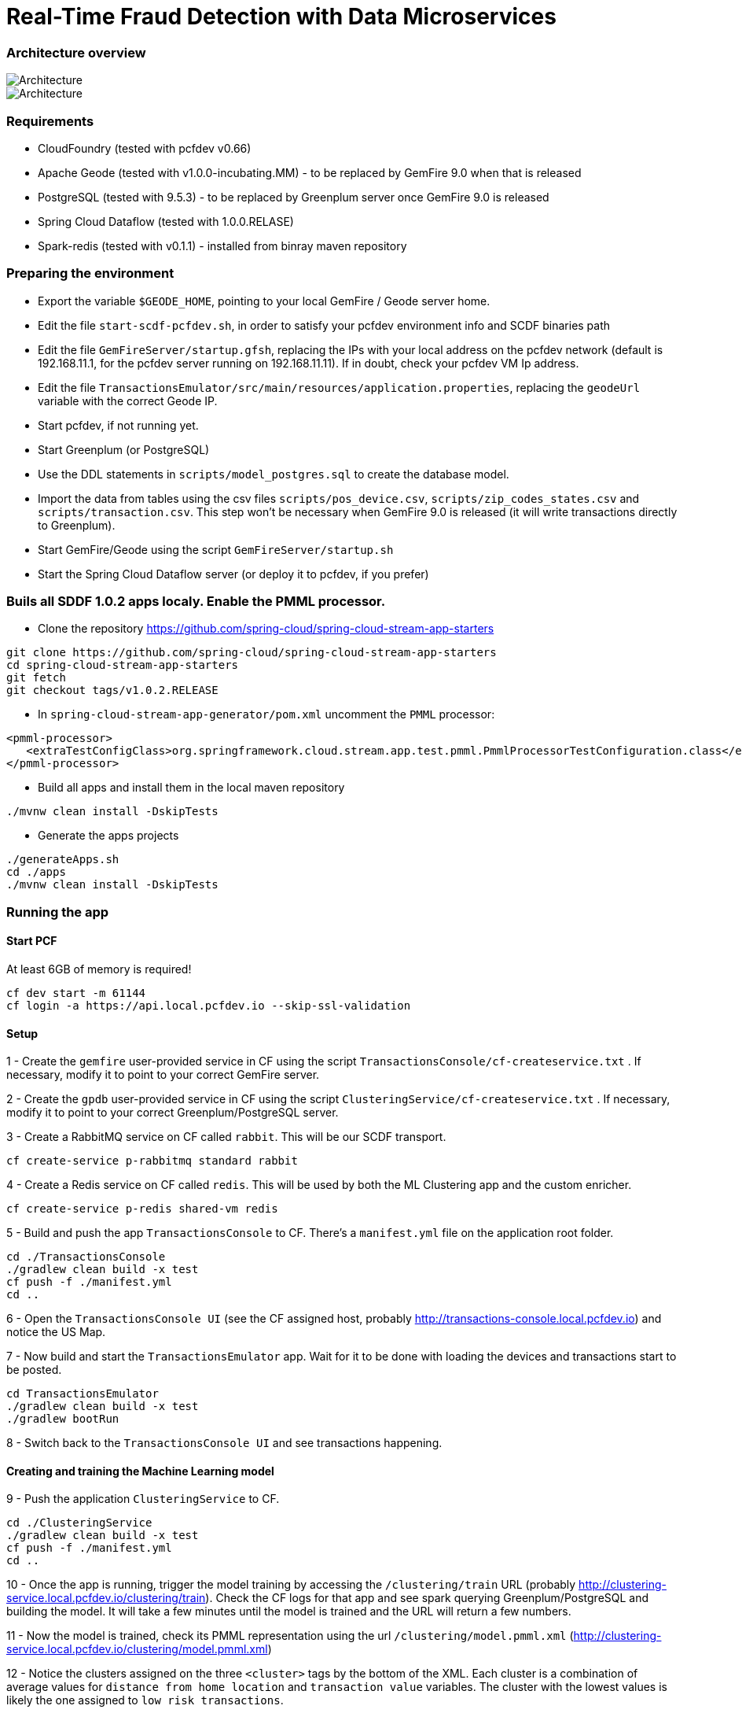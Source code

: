 = Real-Time Fraud Detection with Data Microservices

=== Architecture overview

image::arch-1.jpg[Architecture]
image::arch-2.jpg[Architecture]

=== Requirements

* CloudFoundry (tested with pcfdev v0.66)
* Apache Geode (tested with v1.0.0-incubating.MM) - to be replaced by GemFire 9.0 when that is released
* PostgreSQL (tested with 9.5.3) - to be replaced by Greenplum server once GemFire 9.0 is released
* Spring Cloud Dataflow (tested with 1.0.0.RELASE)
* Spark-redis (tested with v0.1.1) - installed from binray maven repository
  
=== Preparing the environment

* Export the variable `$GEODE_HOME`, pointing to your local GemFire / Geode server home.
* Edit the file `start-scdf-pcfdev.sh`, in order to satisfy your pcfdev environment info and SCDF binaries path
* Edit the file `GemFireServer/startup.gfsh`, replacing the IPs with your local address on the pcfdev network (default is 192.168.11.1, for the pcfdev server running on 192.168.11.11). If in doubt, check your pcfdev VM Ip address.
* Edit the file `TransactionsEmulator/src/main/resources/application.properties`, replacing the `geodeUrl` variable with the correct Geode IP. 
* Start pcfdev, if not running yet.
* Start Greenplum (or PostgreSQL)
* Use the DDL statements in `scripts/model_postgres.sql` to create the database model. 
* Import the data from tables using the csv files `scripts/pos_device.csv`, `scripts/zip_codes_states.csv` and `scripts/transaction.csv`.  This step won't be necessary when GemFire 9.0 is released (it will write transactions directly to Greenplum).
* Start GemFire/Geode using the script `GemFireServer/startup.sh`
* Start the Spring Cloud Dataflow server (or deploy it to pcfdev, if you prefer)

=== Buils all SDDF 1.0.2 apps localy. Enable the PMML processor.

* Clone the repository https://github.com/spring-cloud/spring-cloud-stream-app-starters

```
git clone https://github.com/spring-cloud/spring-cloud-stream-app-starters
cd spring-cloud-stream-app-starters
git fetch
git checkout tags/v1.0.2.RELEASE
```

* In `spring-cloud-stream-app-generator/pom.xml` uncomment the `PMML` processor:

```
<pmml-processor>
   <extraTestConfigClass>org.springframework.cloud.stream.app.test.pmml.PmmlProcessorTestConfiguration.class</extraTestConfigClass>
</pmml-processor>
```

* Build all apps and install them in the local maven repository

```
./mvnw clean install -DskipTests
```

* Generate the apps projects 

```
./generateApps.sh
cd ./apps
./mvnw clean install -DskipTests
```

=== Running the app

==== Start PCF
At least 6GB of memory is required!
```
cf dev start -m 61144
cf login -a https://api.local.pcfdev.io --skip-ssl-validation 
```

==== Setup

1 - Create the `gemfire` user-provided service in CF using the script `TransactionsConsole/cf-createservice.txt` . If necessary, modify it to point to your correct GemFire server.

2 - Create the `gpdb` user-provided service in CF using the script `ClusteringService/cf-createservice.txt` . If necessary, modify it to point to your correct Greenplum/PostgreSQL server.

3 - Create a RabbitMQ service on CF called `rabbit`. This will be our SCDF transport.
```
cf create-service p-rabbitmq standard rabbit
```

4 - Create a Redis service on CF called `redis`. This will be used by both the ML Clustering app and the custom enricher.
```
cf create-service p-redis shared-vm redis
```

5 - Build and push the app `TransactionsConsole` to CF. There's a `manifest.yml` file on the application root folder.
```
cd ./TransactionsConsole
./gradlew clean build -x test
cf push -f ./manifest.yml
cd ..
```

6 - Open the `TransactionsConsole UI` (see the CF assigned host, probably http://transactions-console.local.pcfdev.io) and notice the US Map. 

7 - Now build and start the `TransactionsEmulator` app. Wait for it to be done with loading the devices and transactions start to be posted.
```
cd TransactionsEmulator
./gradlew clean build -x test
./gradlew bootRun
```

8 - Switch back to the `TransactionsConsole UI` and see transactions happening.

==== Creating and training the Machine Learning model

9 - Push the application `ClusteringService` to CF. 
```
cd ./ClusteringService
./gradlew clean build -x test
cf push -f ./manifest.yml
cd ..
```

10 - Once the app is running, trigger the model training by accessing the `/clustering/train` URL (probably http://clustering-service.local.pcfdev.io/clustering/train). Check the CF logs for that app and see spark querying Greenplum/PostgreSQL and building the model.  It will take a few minutes until the model is trained and the URL will return a few numbers.

11 - Now the model is trained, check its PMML representation using the url `/clustering/model.pmml.xml` (http://clustering-service.local.pcfdev.io/clustering/model.pmml.xml)

12 - Notice the clusters assigned on the three `<cluster>` tags by the bottom of the XML. Each cluster is a combination of average values for `distance from home location` and `transaction value` variables. The cluster with the lowest values is likely the one assigned to `low risk transactions`.

When evaluating the PMML model, each transaction will be assigned to the closest cluster, based on its distance from the home location (where customer does most transactions) and transaction value.


==== Creating the first two streams in SCDF 

Strart SCDF shell:
```
java -jar ./spring-cloud-dataflow-shell-1.0.0.RELEASE.jar
```

13 - Using the SCDF shell, import the common applications by running
```
dataflow:>app import --uri http://bit.ly/1-0-2-GA-stream-applications-rabbit-maven
```

14 - Build and install the `Enricher-processor` application and register it with SCDF.
```
cd Enricher-processor
./gradlew build install -x test
```
TODO: Current gradle build script will NOT install the artifact in the local Maven Repo!!!

Register the Enricher in SCDF:
```
dataflow:>app register --name enrich --type processor --uri maven://io.pivotal.demo:enricher-processor:1.0.0.BUILD-SNAPSHOT --force
```

15 - Create the first streams on either the SCDF Shell or the SCDF UI.  On the UI, use the following DSL:

```
fromgem = gemfire --region-name=Transaction --host-addresses=geode-server:10334 | enrich | log

eval = :fromgem.enrich > pmml --modelLocation=http://clustering-service.local.pcfdev.io/clustering/model.pmml.xml --inputs='field_0=payload.distance.doubleValue(),field_1=payload.value.doubleValue()'  --inputType='application/x-spring-tuple' --outputType='application/json' | log
```

Replace the `host-addresses` parameter with your GemFire locator address (usually `192.168.11.1`)
Notice in the second flow we're mapping the PMML model inputs in the PMML XML file with the properties in our enriched payload. Make sure the modelLocation variable has the right URL to your PMML model endpoint. 

==== Deploying the first stream - enriching the payload

16 - Deploy the first flow and see now you have three new applications running on CF

```
$ cf apps
Getting apps in org pcfdev-org / space pcfdev-space as admin...
OK

name                       requested state   instances   memory   disk   urls
webconsole                 started           1/1         512M     512M   transactions-console.local.pcfdev.io
clustering-service         started           1/1         1G       512M   clustering-service.local.pcfdev.io
dataflow-fromgem-log       started           1/1         512M     512M   dataflow-fromgem-log.local.pcfdev.io
dataflow-fromgem-enrich    started           1/1         512M     512M   dataflow-fromgem-enrich.local.pcfdev.io
dataflow-fromgem-gemfire   started           1/1         512M     512M   dataflow-fromgem-gemfire.local.pcfdev.io
```

17 - Once the apps are running, start tailing the logs of the "dataflow-fromgem-log" app and then run the TransactionsEmulator again (see step 7 above). You should start seeing transactions + enriched data being logged.

```
$ cf logs dataflow-fromgem-log
Connected, tailing logs for app dataflow-fromgem-log in org pcfdev-org / space pcfdev-space as admin...

2016-06-22T17:28:50.52-0700 [APP/0]      OUT 2016-06-23 00:28:50.515  INFO 14 --- [nrich.fromgem-1] log.sink                                 : {"id":8662602513688694487,"deviceId":10,"value":-1.345934346296312E64,"accountId":-61,"timestamp":1008806322260060363,"homeLocation":null,"homeLatitude":0.0,"homeLongitude":0.0,"distance":0.0}
2016-06-22T17:28:50.61-0700 [APP/0]      OUT 2016-06-23 00:28:50.611  INFO 14 --- [nrich.fromgem-1] log.sink                                 : {"id":5199577666956545635,"deviceId":12,"value":1.599846306874403E-148,"accountId":-102,"timestamp":432345569956636875,"homeLocation":null,"homeLatitude":0.0,"homeLongitude":0.0,"distance":0.0}
2016-06-22T17:28:50.66-0700 [APP/0]      OUT 2016-06-23 00:28:50.657  INFO 14 --- [nrich.fromgem-1] log.sink                                 : {"id":7175376153652552608,"deviceId":6,"value":1.8057620689412976E218,"accountId":51,"timestamp":504403163994564811,"homeLocation":"32.373788:-86.289182","homeLatitude":32.373788,"homeLongitude":-86.289182,"distance":63.24}
2016-06-22T17:28:50.71-0700 [APP/0]      OUT 2016-06-23 00:28:50.708  INFO 14 --- [nrich.fromgem-1] log.sink                                 : {"id":7442228185422431077,"deviceId":2,"value":3.567804161380589E-105,"accountId":82,"timestamp":1945555044753123532,"homeLocation":"39.787529:-98.20595","homeLatitude":39.787529,"homeLongitude":-98.20595,"distance":1429.1}
```

Notice the `homeLocation` and `distance` attributes on the payload. They were added by the enricher processor.

==== Deploying the second stream to SCDF - evaluating against the PMML model

18 - Deploy the second stream `eval` and see now you have two new applications running on CF

```
$ cf apps
Getting apps in org pcfdev-org / space pcfdev-space as admin...
OK

name                       requested state   instances   memory   disk   urls
webconsole                 started           1/1         512M     512M   transactions-console.local.pcfdev.io
clustering-service         started           1/1         1G       512M   clustering-service.local.pcfdev.io
dataflow-fromgem-log       started           1/1         512M     512M   dataflow-fromgem-log.local.pcfdev.io
dataflow-fromgem-enrich    started           1/1         512M     512M   dataflow-fromgem-enrich.local.pcfdev.io
dataflow-fromgem-gemfire   started           1/1         512M     512M   dataflow-fromgem-gemfire.local.pcfdev.io
dataflow-eval-log          started           1/1         512M     512M   dataflow-eval-log.local.pcfdev.io
dataflow-eval-pmml         started           1/1         512M     512M   dataflow-eval-pmml.local.pcfdev.io
```

19 - Once the apps are running, start tailing the logs of the `dataflow-eval-log` app and then run the `TransactionsEmulator` again (see step 7 above). You should now see the first results of the PMML model evaluation.

```
$ cf logs dataflow-eval-log 
Connected, dumping recent logs for app dataflow-eval-log in org pcfdev-org / space pcfdev-space as admin...

2016-06-22T17:28:50.58-0700 [APP/0]      OUT 2016-06-23 00:28:50.582  INFO 15 --- [val.pmml.eval-1] log.sink                                 : {"id":8662602513688694487,"deviceId":10,"value":-1.345934346296312E64,"accountId":-61,"timestamp":1008806322260060363,"homeLocation":null,"homeLatitude":0.0,"homeLongitude":0.0,"distance":0.0,"_output":{"result":"1","type":"DISTANCE","entityRegistry":{"1":{"locator":null,"id":null,"name":"cluster_0","size":null,"extensions":[],"kohonenMap":null,"array":{"locator":null,"n":2,"type":"REAL","value":"27.685449231686356 3.349155420943788"},"partition":null,"covariances":null},"2":{"locator":null,"id":null,"name":"cluster_1","size":null,"extensions":[],"kohonenMap":null,"array":{"locator":null,"n":2,"type":"REAL","value":"32.16548772032409 2.544008885888239"},"partition":null,"covariances":null},"3":{"locator":null,"id":null,"name":"cluster_2","size":null,"extensions":[],"kohonenMap":null,"array":{"locator":null,"n":2,"type":"REAL","value":"27.691067777235084 1.7439567824479112"},"partition":null,"covariances":null}},"entity":{"locator":null,"id":null,"name":"cluster_0","size":null,"extensions":[],"kohonenMap":null,"array":{"locator":null,"n":2,"type":"REAL","value":"27.685449231686356 3.349155420943788"},"partition":null,"covariances":null},"categoryValues":["1","2","3"],"entityIdRanking":["1","2","3"],"affinityRanking":[1.811539264540081E128,1.811539264540081E128,1.811539264540081E128],"entityAffinity":1.811539264540081E128,"displayValue":"cluster_0","entityId":"1"}}
2016-06-22T17:28:50.59-0700 [APP/0]      OUT 2016-06-23 00:28:50.591  INFO 15 --- [val.pmml.eval-1] log.sink                                 : {"id":5199577666956545635,"deviceId":12,"value":1.599846306874403E-148,"accountId":-102,"timestamp":432345569956636875,"homeLocation":null,"homeLatitude":0.0,"homeLongitude":0.0,"distance":0.0,"_output":{"result":"3","type":"DISTANCE","entityRegistry":{"1":{"locator":null,"id":null,"name":"cluster_0","size":null,"extensions":[],"kohonenMap":null,"array":{"locator":null,"n":2,"type":"REAL","value":"27.685449231686356 3.349155420943788"},"partition":null,"covariances":null},"2":{"locator":null,"id":null,"name":"cluster_1","size":null,"extensions":[],"kohonenMap":null,"array":{"locator":null,"n":2,"type":"REAL","value":"32.16548772032409 2.544008885888239"},"partition":null,"covariances":null},"3":{"locator":null,"id":null,"name":"cluster_2","size":null,"extensions":[],"kohonenMap":null,"array":{"locator":null,"n":2,"type":"REAL","value":"27.691067777235084 1.7439567824479112"},"partition":null,"covariances":null}},"entity":{"locator":null,"id":null,"name":"cluster_2","size":null,"extensions":[],"kohonenMap":null,"array":{"locator":null,"n":2,"type":"REAL","value":"27.691067777235084 1.7439567824479112"},"partition":null,"covariances":null},"categoryValues":["1","2","3"],"entityIdRanking":["3","1","2"],"affinityRanking":[769.8366199024732,777.7009411939198,1041.090581497798],"entityAffinity":769.8366199024732,"displayValue":"cluster_2","entityId":"3"}}
```

Notice the added variable `output` and its `result` mapping to a cluster number. You can also find information about the cluster mapping algorithm used (euclidean distance) and information about each cluster by their numbers.
*The value of `output.result` for each transaction is one of the clusters (starting at 1) defined at the trained model (see step 12 above)*

==== Deploying the third stream to SCDF - filtering high-risk transactions and inserting back to GemFire

20 - Create and deploy the third stream to SCDF, called `result`

```
result = :eval.pmml > filter --expression=payload._output.result.toString().equals('2')  | gemfire --region-name=Suspect --host-addresses=geode-server:10334 --keyExpression=payload.id.toString()
```

Notice we're filtering only the transactions which are mapped to cluster number 3 in this example. Make sure you filter by a cluster number which is receiving a good amount of transactions, so you can show them in the TransactionsConsole app.

Notice the new applications deployed to CF by this new stream. 

21 - Now run the `TransactionsEmulator` once more (check step 7) and check the `TransactionsConsole UI`. You should see some red/orange transactions in the map and their information on the associated box.

In case you were successful until this point and haven't seen the flagged transactions coming in the UI:
* Check the logs for the new two apps deployed by the third stream
* Redeploy the third stream, filtering by a different cluster.

image::fraud-detection.png[Demo Screenshot]



